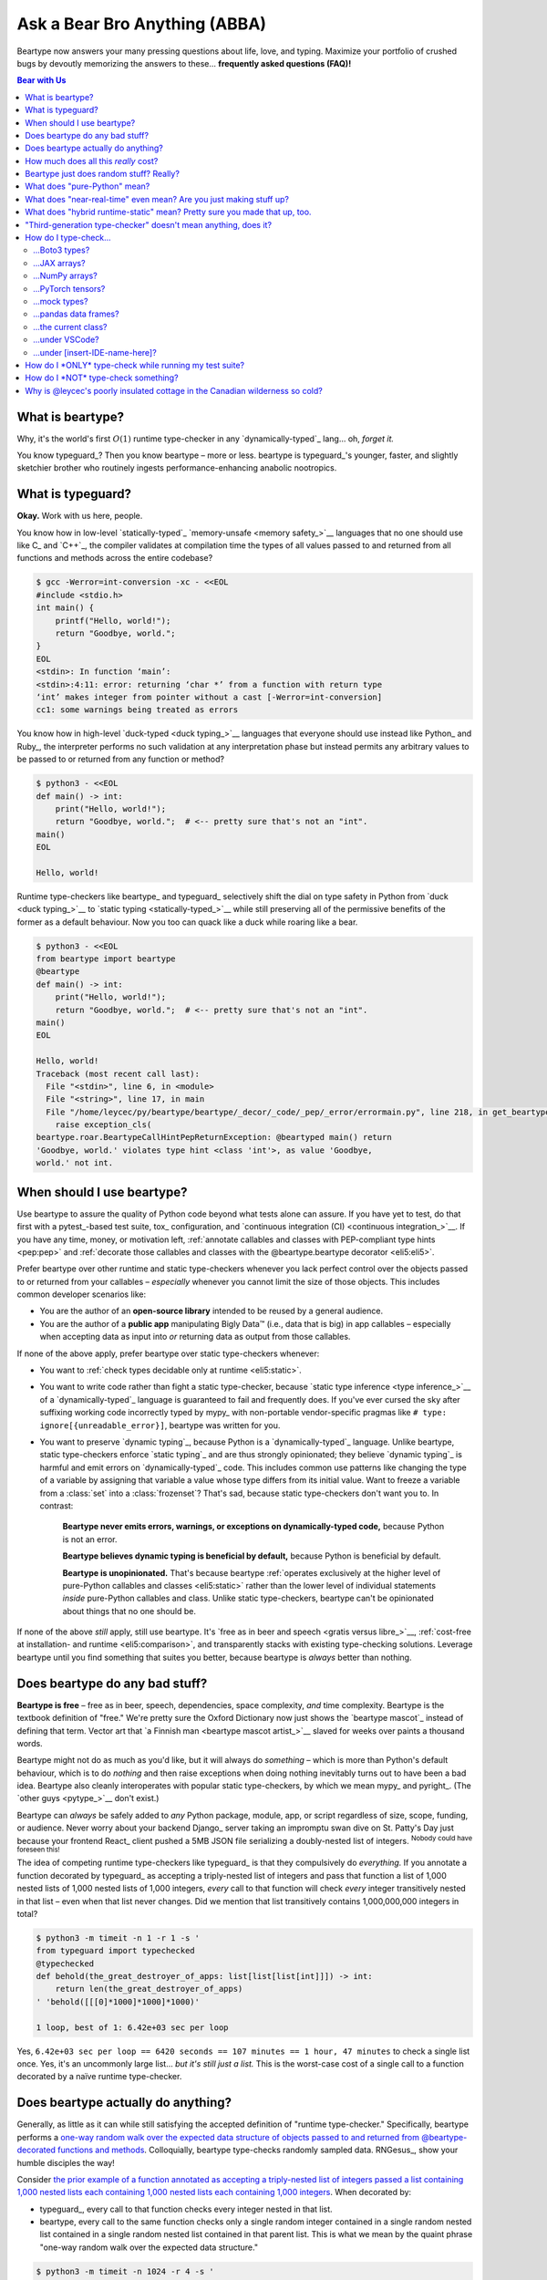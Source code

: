 .. # ------------------( LICENSE                             )------------------
.. # Copyright (c) 2014-2024 Beartype authors.
.. # See "LICENSE" for further details.
.. #
.. # ------------------( SYNOPSIS                            )------------------
.. # Child reStructuredText (reST) document answering frequently asked
.. # questions (FAQ).

.. # ------------------( MAIN                                )------------------

.. _faq:faq:

##############################
Ask a Bear Bro Anything (ABBA)
##############################

Beartype now answers your many pressing questions about life, love, and typing.
Maximize your portfolio of crushed bugs by devoutly memorizing the answers to
these... **frequently asked questions (FAQ)!**

.. # ------------------( TABLES OF CONTENTS                  )------------------
.. # Table of contents, excluding the above document heading. While the
.. # official reStructuredText documentation suggests that a language-specific
.. # heading will automatically prepend this table, this does *NOT* appear to
.. # be the case. Instead, this heading must be explicitly declared.

.. contents:: **Bear with Us**
   :local:

.. # ------------------( DESCRIPTION                         )------------------

*****************
What is beartype?
*****************

Why, it's the world's first :math:`O(1)` runtime type-checker in any
`dynamically-typed`_ lang... oh, *forget it.*

You know typeguard_? Then you know beartype – more or less. beartype is
typeguard_'s younger, faster, and slightly sketchier brother who routinely
ingests performance-enhancing anabolic nootropics.

******************
What is typeguard?
******************

**Okay.** Work with us here, people.

You know how in low-level `statically-typed`_ `memory-unsafe <memory safety_>`__
languages that no one should use like C_ and `C++`_, the compiler validates at
compilation time the types of all values passed to and returned from all
functions and methods across the entire codebase?

.. code-block:: bash

   $ gcc -Werror=int-conversion -xc - <<EOL
   #include <stdio.h>
   int main() {
       printf("Hello, world!");
       return "Goodbye, world.";
   }
   EOL
   <stdin>: In function ‘main’:
   <stdin>:4:11: error: returning ‘char *’ from a function with return type
   ‘int’ makes integer from pointer without a cast [-Werror=int-conversion]
   cc1: some warnings being treated as errors

You know how in high-level `duck-typed <duck typing_>`__ languages that everyone
should use instead like Python_ and Ruby_, the interpreter performs no such
validation at any interpretation phase but instead permits any arbitrary values
to be passed to or returned from any function or method?

.. code-block:: bash

   $ python3 - <<EOL
   def main() -> int:
       print("Hello, world!");
       return "Goodbye, world.";  # <-- pretty sure that's not an "int".
   main()
   EOL

   Hello, world!

Runtime type-checkers like beartype_ and typeguard_ selectively shift the dial
on type safety in Python from `duck <duck typing_>`__ to `static typing
<statically-typed_>`__ while still preserving all of the permissive benefits of
the former as a default behaviour. Now you too can quack like a duck while
roaring like a bear.

.. code-block:: bash

   $ python3 - <<EOL
   from beartype import beartype
   @beartype
   def main() -> int:
       print("Hello, world!");
       return "Goodbye, world.";  # <-- pretty sure that's not an "int".
   main()
   EOL

   Hello, world!
   Traceback (most recent call last):
     File "<stdin>", line 6, in <module>
     File "<string>", line 17, in main
     File "/home/leycec/py/beartype/beartype/_decor/_code/_pep/_error/errormain.py", line 218, in get_beartype_violation
       raise exception_cls(
   beartype.roar.BeartypeCallHintPepReturnException: @beartyped main() return
   'Goodbye, world.' violates type hint <class 'int'>, as value 'Goodbye,
   world.' not int.

***************************
When should I use beartype?
***************************

Use beartype to assure the quality of Python code beyond what tests alone can
assure. If you have yet to test, do that first with a pytest_-based test suite,
tox_ configuration, and `continuous integration (CI) <continuous
integration_>`__. If you have any time, money, or motivation left,
:ref:`annotate callables and classes with PEP-compliant type hints <pep:pep>`
and :ref:`decorate those callables and classes with the @beartype.beartype
decorator <eli5:eli5>`.

Prefer beartype over other runtime and static type-checkers whenever you lack
perfect control over the objects passed to or returned from your callables –
*especially* whenever you cannot limit the size of those objects. This includes
common developer scenarios like:

* You are the author of an **open-source library** intended to be reused by a
  general audience.
* You are the author of a **public app** manipulating Bigly Data™ (i.e., data
  that is big) in app callables – especially when accepting data as input into
  *or* returning data as output from those callables.

If none of the above apply, prefer beartype over static type-checkers
whenever:

* You want to :ref:`check types decidable only at runtime <eli5:static>`.
* You want to write code rather than fight a static type-checker, because
  `static type inference <type inference_>`__ of a `dynamically-typed`_ language
  is guaranteed to fail and frequently does. If you've ever cursed the sky after
  suffixing working code incorrectly typed by mypy_ with non-portable
  vendor-specific pragmas like ``# type: ignore[{unreadable_error}]``, beartype
  was written for you.
* You want to preserve `dynamic typing`_, because Python is a
  `dynamically-typed`_ language. Unlike beartype, static type-checkers enforce
  `static typing`_ and are thus strongly opinionated; they believe `dynamic
  typing`_ is harmful and emit errors on `dynamically-typed`_ code. This
  includes common use patterns like changing the type of a variable by assigning
  that variable a value whose type differs from its initial value. Want to
  freeze a variable from a :class:`set` into a :class:`frozenset`? That's sad,
  because static type-checkers don't want you to. In contrast:

    **Beartype never emits errors, warnings, or exceptions on dynamically-typed
    code,** because Python is not an error.

    **Beartype believes dynamic typing is beneficial by default,** because
    Python is beneficial by default.

    **Beartype is unopinionated.** That's because beartype :ref:`operates
    exclusively at the higher level of pure-Python callables and classes
    <eli5:static>` rather than the lower level of individual statements *inside*
    pure-Python callables and class. Unlike static type-checkers, beartype can't
    be opinionated about things that no one should be.

If none of the above *still* apply, still use beartype. It's `free as in beer
and speech <gratis versus libre_>`__, :ref:`cost-free at installation- and
runtime <eli5:comparison>`, and transparently stacks with existing type-checking
solutions. Leverage beartype until you find something that suites you better,
because beartype is *always* better than nothing.

*******************************
Does beartype do any bad stuff?
*******************************

**Beartype is free** – free as in beer, speech, dependencies, space complexity,
*and* time complexity. Beartype is the textbook definition of "free." We're
pretty sure the Oxford Dictionary now just shows the `beartype mascot`_ instead
of defining that term. Vector art that `a Finnish man <beartype mascot
artist_>`__ slaved for weeks over paints a thousand words.

Beartype might not do as much as you'd like, but it will always do *something* –
which is more than Python's default behaviour, which is to do *nothing* and then
raise exceptions when doing nothing inevitably turns out to have been a bad
idea. Beartype also cleanly interoperates with popular static type-checkers, by
which we mean mypy_ and pyright_. (The `other guys <pytype_>`__ don't exist.)

Beartype can *always* be safely added to *any* Python package, module, app, or
script regardless of size, scope, funding, or audience. Never worry about your
backend Django_ server taking an impromptu swan dive on St. Patty's Day just
because your frontend React_ client pushed a 5MB JSON file serializing a
doubly-nested list of integers. :sup:`Nobody could have foreseen this!`

The idea of competing runtime type-checkers like typeguard_ is that they
compulsively do *everything.* If you annotate a function decorated by typeguard_
as accepting a triply-nested list of integers and pass that function a list of
1,000 nested lists of 1,000 nested lists of 1,000 integers, *every* call to that
function will check *every* integer transitively nested in that list – even when
that list never changes. Did we mention that list transitively contains
1,000,000,000 integers in total?

.. code-block:: bash

   $ python3 -m timeit -n 1 -r 1 -s '
   from typeguard import typechecked
   @typechecked
   def behold(the_great_destroyer_of_apps: list[list[list[int]]]) -> int:
       return len(the_great_destroyer_of_apps)
   ' 'behold([[[0]*1000]*1000]*1000)'

   1 loop, best of 1: 6.42e+03 sec per loop

Yes, ``6.42e+03 sec per loop == 6420 seconds == 107 minutes == 1 hour, 47
minutes`` to check a single list once. Yes, it's an uncommonly large list...
*but it's still just a list.* This is the worst-case cost of a single call to a
function decorated by a naïve runtime type-checker.

.. _faq:O1:

***********************************
Does beartype actually do anything?
***********************************

Generally, as little as it can while still satisfying the accepted definition of
"runtime type-checker." Specifically, beartype performs a `one-way random walk
over the expected data structure of objects passed to and returned from
@beartype-decorated functions and methods <Beartype just does random stuff?
Really?_>`__. Colloquially, beartype type-checks randomly sampled data.
RNGesus_, show your humble disciples the way!

Consider `the prior example of a function annotated as accepting a triply-nested
list of integers passed a list containing 1,000 nested lists each containing
1,000 nested lists each containing 1,000 integers <Does beartype do any bad
stuff?_>`__. When decorated by:

* typeguard_, every call to that function checks every integer nested in that
  list.
* beartype, every call to the same function checks only a single random integer
  contained in a single random nested list contained in a single random nested
  list contained in that parent list. This is what we mean by the quaint phrase
  "one-way random walk over the expected data structure."

.. code-block:: bash

   $ python3 -m timeit -n 1024 -r 4 -s '
   from beartype import beartype
   @beartype
   def behold(the_great_destroyer_of_apps: list[list[list[int]]]) -> int:
      return len(the_great_destroyer_of_apps)
   ' 'behold([[[0]*1000]*1000]*1000)'

   1024 loops, best of 4: 13.8 usec per loop

Yes, ``13.8 usec per loop == 13.8 microseconds = 0.0000138 seconds`` to
transitively check only a random integer nested in a single triply-nested list
passed to each call of that function. This is the worst-case cost of a single
call to a function decorated by an :math:`O(1)` runtime type-checker.

*************************************
How much does all this *really* cost?
*************************************

What substring of `"beartype is free we swear it would we lie" <Does beartype do
any bad stuff?_>`__ did you not grep?

*...very well.* Let's pontificate.

Beartype dynamically generates functions wrapping decorated callables with
constant-time runtime type-checking. This separation of concerns means that
beartype exhibits different cost profiles at decoration and call time. Whereas
standard runtime type-checking decorators are fast at decoration time and slow
at call time, beartype is the exact opposite.

At call time, wrapper functions generated by the :func:`beartype.beartype`
decorator are guaranteed to unconditionally run in **O(1) non-amortized
worst-case time with negligible constant factors** regardless of type hint
complexity or nesting. This is *not* an amortized average-case analysis. Wrapper
functions really are :math:`O(1)` time in the best, average, and worst cases.

At decoration time, performance is slightly worse. Internally, beartype
non-recursively iterates over type hints at decoration time with a
micro-optimized breadth-first search (BFS). Since this BFS is memoized, its
cost is paid exactly once per type hint per process; subsequent references to
the same hint over different parameters and returns of different callables in
the same process reuse the results of the previously memoized BFS for that
hint. The :func:`beartype.beartype` decorator itself thus runs in:

* **O(1) amortized average-case time.**
* **O(k) non-amortized worst-case time** for :math:`k` the number of child type
  hints nested in a parent type hint and including that parent.

Since we generally expect a callable to be decorated only once but called
multiple times per process, we might expect the cost of decoration to be
ignorable in the aggregate. Interestingly, this is not the case. Although only
paid once and obviated through memoization, decoration time is sufficiently
expensive and call time sufficiently inexpensive that beartype spends most of
its wall-clock merely decorating callables. The actual function wrappers
dynamically generated by :func:`beartype.beartype` consume comparatively little
wall-clock, even when repeatedly called many times.

****************************************
Beartype just does random stuff? Really?
****************************************

**Yes.** Beartype just does random stuff. That's what we're trying to say here.
We didn't want to admit it, but the ugly truth is out now. Are you smirking?
Because that looks like a smirk. Repeat after this FAQ:

* Beartype's greatest strength is that it checks types in constant time.
* Beartype's greatest weakness is that it checks types in constant time.

Only so many type-checks can be stuffed into a constant slice of time with
negligible constant factors. Let's detail exactly what (and why) beartype
stuffs into its well-bounded slice of the CPU pie.

Standard runtime type checkers naïvely brute-force the problem by type-checking
*all* child objects transitively reachable from parent objects passed to and
returned from callables in :math:`O(n)` linear time for :math:`n` such objects.
This approach avoids false positives (i.e., raising exceptions for valid
objects) *and* false negatives (i.e., failing to raise exceptions for invalid
objects), which is good. But this approach also duplicates work when those
objects remain unchanged over multiple calls to those callables, which is bad.

Beartype circumvents that badness by generating code at decoration time
performing a one-way random tree walk over the expected nested structure of
those objects at call time. For each expected nesting level of each container
passed to or returned from each callable decorated by :func:`beartype.beartype`
starting at that container and ending either when a check fails *or* all checks
succeed, that callable performs these checks (in order):

#. A **shallow type-check** that the current possibly nested container is an
   instance of the type given by the current possibly nested type hint.
#. A **deep type-check** that an item randomly selected from that container
   itself satisfies the first check.

For example, given a parameter's type hint ``list[tuple[Sequence[str]]]``,
beartype generates code at decoration time performing these checks at call time
(in order):

#. A check that the object passed as this parameter is a list.
#. A check that an item randomly selected from this list is a tuple.
#. A check that an item randomly selected from this tuple is a sequence.
#. A check that an item randomly selected from this sequence is a string.

Beartype thus performs one check for each possibly nested type hint for each
annotated parameter or return object for each call to each decorated callable.
This deep randomness gives us soft statistical expectations as to the number of
calls needed to check everything. Specifically, :ref:`it can be shown that
beartype type-checks on average <math:math>` *all* child objects transitively
reachable from parent objects passed to and returned from callables in
:math:`O(n \log n)` calls to those callables for :math:`n` such objects. Praise
RNGesus_!

Beartype avoids false positives and rarely duplicates work when those objects
remain unchanged over multiple calls to those callables, which is good. Sadly,
beartype also invites false negatives, because this approach only checks a
vertical slice of the full container structure each call, which is bad.

We claim without evidence that false negatives are unlikely under the
optimistic assumption that most real-world containers are **homogenous** (i.e.,
contain only items of the same type) rather than **heterogenous** (i.e.,
contain items of differing types). Examples of homogenous containers include
(byte-)strings, :class:`ranges <range>`, :mod:`streams <io>`, `memory views
<memoryview_>`__, `method resolution orders (MROs) <mro_>`__, `generic alias
parameters`_, lists returned by the :func:`dir` builtin, iterables generated by
the :func:`os.walk` function, standard NumPy_ arrays, PyTorch_ tensors,
NetworkX_ graphs, pandas_ data frame columns, and really all scientific
containers ever.

.. _faq:pure:

*****************************
What does "pure-Python" mean?
*****************************

Beartype is implemented entirely in Python. It's Python all the way down.
Beartype never made a Faustian bargain with diabolical non-Pythonic facehuggers
like Cython_, C extensions, or Rust extensions. This has profound advantages
with *no* profound disadvantages (aside from our own loss in sanity) – which
doesn't make sense until you continue reading. :superscript:`Possibly, not even
then.`

First, **profound advantages.** We need to make beartype look good to justify
this FAQ entry. The advantage of staying pure-Python is that beartype supports
everything that supports Python – including:

* **Just-in-time (JIT) compilers!** So, PyPy_.
* **Ahead-of-time transpilers!** So, Nuitka_.
* **Python web distributions!** So, Pyodide_.

Next, **profound disadvantages.** There are none. Nobody was expecting that,
were they? Suck it, tradeoffs. Okay... *look*. Can anybody handle "the Truth"? I
don't even know what that means, but it probably relates to the next paragraph.

Ordinarily, beartype being pure-Python would mean that beartype is slow. Python
is commonly considered to be Teh Slowest Language Evah, because it commonly is.
Everything pure-Python is slow (much like our bathroom sink clogged with cat
hair). Everyone knows that. It is common knowledge. This only goes to show that
the intersection of "common knowledge" and "actual knowledge" is the empty set.

Thankfully, beartype is *not* slow. By confining itself to the subset of Python
that is fast, [#bearython]_ beartype is micro-optimized to exhibit performance
on par with horrifying compiled systems languages like Rust, C, and C++ –
without sacrificing all of the native things that make Python great.

.. [#bearython]
   Yes, there *is* a subset of Python that is fast. Yes, beartype is implemented
   almost entirely in this subset. Some prefer the term "Overly Obfuscated
   Python Shenanigans (OOPS)." We made that up. We prefer the term
   **Bearython**: it's Python, only fast. We made that up too. Never code in
   Bearython. Sure, Bearython is fast. Sure, Bearython is also unreadable,
   unmaintainable, and undebuggable. Bearython explodes each line of code into a
   bajillion lines of mud spaghetti. Coworkers, interns, and project leads alike
   will unite in the common spirit of resenting your existence – no matter how
   much you point them to this educational and cautionary FAQ entry.

Which leads us straight to...

.. _faq:realtime:

*******************************************************************
What does "near-real-time" even mean? Are you just making stuff up?
*******************************************************************

It means stupid-fast. And... yes. I mean no. Of course no! No! Everything you
read is true, because Somebody on the Internet Said It. I mean, *really*. Would
beartype just make stuff up? Okay... *look*. Here's the real deal. Let us bore
this understanding into you. :superscript:`squinty eyes intensify`

Beartype type-checks objects at runtime in around **1µs** (i.e., one
microsecond, one millionth of a second), the standard high-water mark for
`real-time software <real-time_>`__:

.. code-block:: pycon

   # Let's check a list of 181,320,382 integers in ~1µs.
   >>> from beartype import beartype
   >>> def sum_list_unbeartyped(some_list: list) -> int:
   ...     return sum(some_list)
   >>> sum_list_beartyped = beartype(sum_list_unbeartyped)
   >>> %time sum_list_unbeartyped([42]*0xACEBABE)
   CPU times: user 3.15 s, sys: 418 ms, total: 3.57 s
   Wall time: 3.58 s  # <-- okay.
   Out[20]: 7615456044
   >>> %time sum_list_beartyped([42]*0xACEBABE)
   CPU times: user 3.11 s, sys: 440 ms, total: 3.55 s
   Wall time: 3.56 s  # <-- woah.
   Out[22]: 7615456044

Beartype does *not* contractually guarantee this performance – as that example
demonstrates. Under abnormal processing loads (e.g., leycec_'s arthritic Athlon™
II X2 240, because you can't have enough redundant 2's in a product line) or
when passed worst-case type hints (e.g., classes whose metaclasses implement
stunningly awful ``__isinstancecheck__()`` dunder methods), beartype's
worst-case performance could exceed an average-case near-instantaneous response.

Beartype is therefore *not* real-time_; beartype is merely `near-real-time (NRT)
<near-real-time_>`__, also variously referred to as "pseudo-real-time,"
"quasi-real-time," or simply "high-performance." Real-time_ software guarantees
performance with a scheduler forcibly terminating tasks exceeding some deadline.
That's bad in most use cases. The outrageous cost of enforcement harms
real-world performance, stability, and usability.

**NRT.** It's good for you. It's good for your codebase. It's just good.

.. _faq:hybrid:

**************************************************************************
What does "hybrid runtime-static" mean? Pretty sure you made that up, too.
**************************************************************************

Beartype is a `third-generation type-checker <faq:third>`__ seamlessly
supporting both:

* New-school **runtime-static type-checking** via :ref:`beartype import hooks
  <api_claw:api_claw>`. When you call import hooks published by the
  :mod:`beartype.claw` subpackage, you automagically type-check *all* annotated
  callables, classes, and variable assignments covered by those hooks. In this
  newer (and highly encouraged) modality, beartype performs both runtime *and*
  static analysis – enabling beartype to seamlessly support both prosaic and
  exotic type hints.
* Old-school **runtime type-checking** via the :func:`beartype.beartype`
  decorator. When you manually decorate callables and classes by
  :func:`beartype.beartype`, you type-check only annotated parameters, returns,
  and class variables. In this older (and mostly obsolete) modality, beartype
  performs *no* static analysis and thus *no* static type-checking. This
  suffices for prosaic type hints but fails for exotic type hints. After all,
  many type hints can *only* be type-checked with static analysis.

In the usual use case, you call our :func:`beartype.claw.beartype_this_package`
function from your ``{your_package}.__init__`` submodule to register an import
hook for your entire package. Beartype then type-checks the following points of
interest across your entire package:

* All **annotated parameters** and **returns** of all callables, which our
  import hooks decorate with :func:`beartype.beartype`.
* All **annotated attributes** of all classes, which (*...wait for it*) our
  import hooks decorate with :func:`beartype.beartype`.
* All **annotated variable assignments** (e.g., ``muh_var: int = 42``). After
  any assignment to a global or local variable annotated by a type hint, our
  import hooks implicitly append a new statement at the same indentation level
  calling our :func:`beartype.door.die_if_unbearable` function passed both that
  variable and that type hint. That is:

  .. code-block:: python

     # Beartype import hooks append each assignment resembling this...
     {var_name}: {type_hint} = {var_value}

     # ...with a runtime type-check resembling this.
     die_if_unbearable({var_name}, {type_hint})

* All **annotated variable declarations** (e.g., ``muh_var: int``). After any
  declaration to a global or local variable annotated by a type hint not
  assigned a new value, our import hooks implicitly append a new statement at
  the same indentation level calling our :func:`beartype.door.die_if_unbearable`
  function passed both that variable and that type hint. That is:

  .. code-block:: python

     # Beartype import hooks append each declaration resembling this...
     {var_name}: {type_hint}

     # ...with a runtime type-check resembling this.
     die_if_unbearable({var_name}, {type_hint})

:mod:`beartype.claw`: *We broke our wrists so you don't have to.*

.. _faq:third:

***************************************************************
"Third-generation type-checker" doesn't mean anything, does it?
***************************************************************

Let's rewind. Follow your arthritic host, `Granpa Leycec <leycec_>`__, on a
one-way trip you won't soon recover from through the backwater annals of GitHub
history.

Gather around, everyone! It's a tedious lore dump that will leave you enervated,
exhausted, and wishing you'd never come:

* **Gen 1.** On October 28th, 2012, mypy_ launched the first generation of
  type-checkers. Like mypy_, first-generation type-checkers are all pure-static
  type-checkers. They do *not* operate at runtime and thus *cannot* enforce
  anything at runtime. They operate entirely outside of runtime during an
  on-demand parser phase referred to as **static analysis time** – usually at
  the automated behest of a local IDE or remote continuous integration (CI)
  pipeline. Since they can't enforce anything, they're the monkey on your team's
  back that you really wish would stop flinging bodily wastes everywhere.
* **Gen 2.** On December 27th, 2015, typeguard_ 1.0.0 launched the second
  generation of type-checkers. [#flashback]_ Like typeguard_, second-generation
  type-checkers are all pure-runtime type-checkers. They operate entirely at
  runtime and thus *do* enforce everything at runtime – usually with a decorator
  manually applied to callables and classes. Conversely, they do *not* operate
  at static analysis time and thus *cannot* validate type hints requiring static
  analysis. While non-ideal, this tradeoff is generally seen as worthwhile by
  everybody except the authors of first-generation type-checkers. Enforcing
  *some* type hints is unequivocally better than enforcing *no* type hints.
* **Gen 3.** On December 11th, 2019, typeguard_ 2.6.0 (yet again) launched the
  third generation of type-checkers. Like typeguard_ ≥ 2.6.0, third-generation
  type-checkers are all a best-of-breed hybridization of first- and
  second-generation type-checkers. They concurrently perform both:

  * Standard **runtime type-checking** (ala the :func:`beartype.beartype`
    decorator).
  * Standard **static type-checking** (ala mypy_ and pyright_) but **at
    runtime** – which ain't standard.

  First- and second-generation type-checkers invented a fundamentally new wheel.
  Third-generation type-checkers then bolted the old, busted, rubber-worn wheels
  built by prior generations onto the post-apocalyptic chassis of a shambolic
  doom mobile.

Beartype is a third-generation type-checker. This is the shock twist in the
season finale that no one saw coming at all.

    Beartype: shambolic doom mobile *or* bucolic QA utopia? *Only your team
    decides.*

.. [#flashback]
   Cue `Terminator-like flashback
   <https://www.youtube.com/watch?v=LqSMk2IzK2o>`__ to `Granpa Leycec
   <leycec_>`__ spasmodically clutching a playground fence as QA explosions
   ignite a bug-filled horror show in the distant codebase. ``</awkward>``

**********************
How do I type-check...
**********************

...yes? Do go on.

...Boto3 types?
###############

**tl;dr:** You just want bearboto3_, a well-maintained third-party package
cleanly integrating beartype **+** Boto3_. But you're not doing that. You're
reading on to find out why you want bearboto3_, aren't you? I *knew* it.

Boto3_ is the official Amazon Web Services (AWS) Software Development Kit (SDK)
for Python. Type-checking Boto3_ types is decidedly non-trivial, because Boto3_
dynamically fabricates unimportable types from runtime service requests. These
types *cannot* be externally accessed and thus *cannot* be used as type hints.

**H-hey!** Put down the hot butter knife. Your Friday night may be up in flames,
but we're gonna put out the fire. It's what we do here. Now, you have two
competing solutions with concomitant tradeoffs. You can type-check Boto3_ types
against either:

* **Static type-checkers** (e.g., mypy_, pyright_) by importing Boto3_ stub
  types from an external third-party dependency (e.g., mypy-boto3_), enabling
  context-aware code completion across compliant IDEs (e.g., PyCharm_, `VSCode
  Pylance <Pylance_>`__). Those types are merely placeholder stubs; they do
  *not* correspond to actual Boto3_ types and thus break runtime type-checkers
  (including beartype) when used as type hints.
* **Beartype** by fabricating your own :mod:`PEP-compliant beartype validators
  <beartype.vale>`, enabling beartype to validate arbitrary objects against
  actual Boto3_ types at runtime when used as type hints. You already require
  beartype, so no additional third-party dependencies are required. Those
  validators are silently ignored by static type-checkers; they do *not* enable
  context-aware code completion across compliant IDEs.

"B-but that *sucks*! How can we have our salmon and devour it too?", you demand
with a tremulous quaver. Excessive caffeine and inadequate gaming did you no
favors tonight. You know this. Yet again you reach for the hot butter knife.

**H-hey!** You can, okay? You can have everything that market forces demand.
Bring to *bear* :sup:`cough` the combined powers of `PEP 484-compliant
type aliases <type aliases_>`__, the `PEP 484-compliant "typing.TYPE_CHECKING"
boolean global <typing.TYPE_CHECKING_>`__, and :mod:`beartype validators
<beartype.vale>` to satisfy both static and runtime type-checkers:

.. code-block:: python

   # Import the requisite machinery.
   from beartype import beartype
   from boto3 import resource
   from boto3.resources.base import ServiceResource
   from typing import TYPE_CHECKING

   # If performing static type-checking (e.g., mypy, pyright), import boto3
   # stub types safely usable *ONLY* by static type-checkers.
   if TYPE_CHECKING:
       from mypy_boto3_s3.service_resource import Bucket
   # Else, @beartime-based runtime type-checking is being performed. Alias the
   # same boto3 stub types imported above to their semantically equivalent
   # beartype validators accessible *ONLY* to runtime type-checkers.
   else:
       # Import even more requisite machinery. Can't have enough, I say!
       from beartype.vale import IsAttr, IsEqual
       from typing import Annotated   # <--------------- if Python ≥ 3.9.0
       # from typing_extensions import Annotated   # <-- if Python < 3.9.0

       # Generalize this to other boto3 types by copy-and-pasting this and
       # replacing the base type and "s3.Bucket" with the wonky runtime names
       # of those types. Sadly, there is no one-size-fits all common base class,
       # but you should find what you need in the following places:
       # * "boto3.resources.base.ServiceResource".
       # * "boto3.resources.collection.ResourceCollection".
       # * "botocore.client.BaseClient".
       # * "botocore.paginate.Paginator".
       # * "botocore.waiter.Waiter".
       Bucket = Annotated[ServiceResource,
           IsAttr['__class__', IsAttr['__name__', IsEqual["s3.Bucket"]]]]

   # Do this for the good of the gross domestic product, @beartype.
   @beartype
   def get_s3_bucket_example() -> Bucket:
       s3 = resource('s3')
       return s3.Bucket('example')

You're welcome.

...JAX arrays?
##############

You only have two options here. Choose wisely, wily scientist. If:

* You don't mind adding an **additional mandatory runtime dependency** to your
  app:

  * Require the `third-party "jaxtyping" package <jaxtyping_>`__.
  * Annotate callables with type hint factories published by ``jaxtyping``
    (e.g., ``jaxtyping.Float[jaxtyping.Array, '{metadata1 ... metadataN}']``).
    Beartype fully supports `typed JAX arrays <jaxtyping_>`__. Because `Google
    mathematician @patrick-kidger <patrick-kidger_>`__ did all the hard work, we
    didn't have to. Bless your runtime API, @patrick-kidger.

* You mind adding an additional mandatory runtime dependency to your app, prefer
  :ref:`beartype validators <api:tensor>`. Since `JAX declares a broadly similar
  API to that of NumPy with its "jax.numpy" compatibility layer <jax.numpy_>`__,
  most NumPy-specific examples cleanly generalize to JAX. Beartype is *no*
  exception.

Bask in the array of options at your disposal! :sup:`...get it?
...array? I'll stop now.`

...NumPy arrays?
################

You have more than a few options here. If:

* [**Recommended**] You don't mind adding an **additional mandatory runtime
  dependency** to your app:

  * Require the `third-party "jaxtyping" package <jaxtyping_>`__. (Yes, really!
    Despite the now-historical name it also supports NumPy_, PyTorch_, and
    TensorFlow_ arrays and has *no* JAX_ dependency whatsoever.)
  * Annotate callables with type hint factories published by jaxtyping_ (e.g.,
    ``jaxtyping.Float[np.ndarray, '{metadata1 ... metadataN}']``).

  Because `Google mathematician @patrick-kidger <patrick-kidger_>`__ did all the
  hard work, we didn't have to. Bless your runtime API, `@patrick-kidger
  <patrick-kidger_>`__.

* You mind adding an additional mandatory runtime dependency to your app. Then
  prefer either:

  * If you only want to type-check the **dtype** (but *not* shape) of NumPy
    arrays, the :ref:`official "numpy.typing.NDArray[{dtype}]" type hint factory
    bundled with NumPy and explicitly supported by beartype <api:numpy>` – also
    referred to as a :ref:`typed NumPy array <api:numpy>`. Beartype fully
    supports :ref:`typed NumPy arrays <api:numpy>`. Because beartype cares.
  * If you'd rather type-check arbitrary properties (including dtype and/or
    shape) of NumPy arrays, the :ref:`beartype validator API bundled with
    beartype itself <api:tensor>`. Since doing so requires a *bit* more heavy
    lifting on your part, you probably just want to use jaxtyping_ instead.
    Seriously. `@patrick-kidger <patrick-kidger_>`__ is the way.
  * If you'd rather type-check arbitrary properties (including dtype and/or
    shape) of NumPy arrays and don't mind requiring an unmaintained package that
    increasingly appears to be broken, consider the
    `third-party "nptyping" package <nptyping_>`__.

Options are good! Repeat this mantra in times of need.

...PyTorch tensors?
###################

You only have two options here. We're pretty sure two is better than none. Thus,
we give thanks. If:

* You don't mind adding an **additional mandatory runtime dependency** to your
  app:

  * Require the `third-party "jaxtyping" package <jaxtyping_>`__. (Yes, really!
    Despite the now-historical name it also supports PyTorch, and has no JAX
    dependency.)
  * Annotate callables with type hint factories published by jaxtyping (e.g.,
    ``jaxtyping.Float[torch.Tensor, '{metadata1 ... metadataN}']``).

  Beartype fully supports `typed PyTorch tensors <jaxtyping_>`__. Because
  `Google mathematician @patrick-kidger <patrick-kidger_>`__ did all the hard
  work, we didn't have to. Bless your runtime API, @patrick-kidger.

* You mind adding an additional mandatory runtime dependency to your app. In
  this case, prefer :mod:`beartype validators <beartype.vale>`. For example,
  validate callable parameters and returns as either floating-point *or*
  integral PyTorch tensors via the functional validator factory
  :class:`beartype.vale.Is`:

  .. code-block:: python

     # Import the requisite machinery.
     from beartype import beartype
     from beartype.vale import Is
     from typing import Annotated   # <--------------- if Python ≥ 3.9.0
     # from typing_extensions import Annotated   # <-- if Python < 3.9.0

     # Import PyTorch (d)types of interest.
     from torch import (
         float as torch_float,
         int as torch_int,
         tensor,
     )

     # PEP-compliant type hint matching only a floating-point PyTorch tensor.
     TorchTensorFloat = Annotated[tensor, Is[
         lambda tens: tens.type() is torch_float]]

     # PEP-compliant type hint matching only an integral PyTorch tensor.
     TorchTensorInt = Annotated[tensor, Is[
         lambda tens: tens.type() is torch_int]]

     # Type-check everything like an NLP babelfish.
     @beartype
     def deep_dream(dreamy_tensor: TorchTensorFloat) -> TorchTensorInt:
         return dreamy_tensor.type(dtype=torch_int)

  Since :class:`beartype.vale.Is` supports arbitrary Turing-complete Python
  expressions, the above example generalizes to typing the device,
  dimensionality, and other metadata of PyTorch tensors to whatever degree of
  specificity you desire.

  :class:`beartype.vale.Is`: *it's lambdas all the way down.*

...mock types?
##############

Beartype fully relies upon the :func:`isinstance` builtin under the hood for its
low-level runtime type-checking needs. If you can fool :func:`isinstance`, you
can fool beartype. Can you fool beartype into believing an instance of a mock
type is an instance of the type it mocks, though?

**You bet your bottom honey barrel.** In your mock type, just define a new
``__class__()`` property returning the original type: e.g.,

.. code-block:: pycon

   >>> class OriginalType: pass
   >>> class MockType:
   ...     @property
   ...     def __class__(self) -> type: return OriginalType

   >>> from beartype import beartype
   >>> @beartype
   ... def muh_func(self, muh_arg: OriginalType): print('Yolo, bro.')
   >>> muh_func(MockType())
   Yolo, bro.

This is why we beartype.

...pandas data frames?
######################

Type-check *any* pandas_ object with `type hints <pandera.typing_>`__ published
by the `third-party pandera package <pandera_>`__ – the industry standard for
Pythonic data validation and *blah, blah, blah*... hey wait. Is this HR speak in
the beartype FAQ!? Yes. It's true. We are shilling.

Because caring is sharing code that works, beartype transparently supports *all*
`pandera type hints <pandera.typing_>`__. Soon, you too will believe that
machine-learning pipelines can be domesticated. Arise, huge example! Stun the
disbelievers throwing peanuts at `our issue tracker <beartype issues_>`__.

.. code-block:: python

   # Import important machinery. It's important.
   import pandas as pd
   import pandera as pa
   from beartype import beartype
   from pandera.dtypes import Int64, String, Timestamp
   from pandera.typing import Series

   # Arbitrary pandas data frame. If pandas, then data science.
   muh_dataframe = pd.DataFrame({
       'Hexspeak': (
           0xCAFED00D,
           0xCAFEBABE,
           0x1337BABE,
       ),
       'OdeToTheWestWind': (
           'Angels of rain and lightning: there are spread',
           'On the blue surface of thine aery surge,',
           'Like the bright hair uplifted from the head',
       ),
       'PercyByssheShelley': pd.to_datetime((
           '1792-08-04',
           '1822-07-08',
           '1851-02-01',
       )),
   })

   # Pandera dataclass validating the data frame above. As above, so below.
   class MuhDataFrameModel(pa.DataFrameModel):
       Hexspeak: Series[Int64]
       OdeToTheWestWind: Series[String]
       PercyByssheShelley: Series[Timestamp]

   # Custom callable you define. Here, we type-check the passed data frame, the
   # passed non-pandas object, and the returned series of this data frame.
   @beartype
   @pa.check_types
   def convert_dataframe_column_to_series(
       # Annotate pandas data frames with pandera type hints.
       dataframe: pa.typing.DataFrame[MuhDataFrameModel],
       # Annotate everything else with standard PEP-compliant type hints. \o/
       column_name_or_index: str | int,
   # Annotate pandas series with pandera type hints, too.
   ) -> Series[Int64 | String | Timestamp]:
       '''
       Convert the column of the passed pandas data frame (identified by the
       passed column name or index) into a pandas series.
       '''

       # This is guaranteed to be safe. Since type-checks passed, this does too.
       return (
           dataframe.loc[:,column_name_or_index]
           if isinstance(column_name_or_index, str) else
           dataframe.iloc[:,column_name_or_index]
       )

   # Prints joyful success as a single tear falls down your beard stubble:
   #     [Series from data frame column by *NUMBER*]
   #     0    3405697037
   #     1    3405691582
   #     2     322419390
   #     Name: Hexspeak, dtype: int64
   #
   #     [Series from data frame column by *NAME*]
   #     0    Angels of rain and lightning: there are spread
   #     1          On the blue surface of thine aery surge,
   #     2       Like the bright hair uplifted from the head
   #     Name: OdeToTheWestWind, dtype: object
   print('[Series from data frame column by *NUMBER*]')
   print(convert_dataframe_column_to_series(
       dataframe=muh_dataframe, column_name_or_index=0))
   print()
   print('[Series from data frame column by *NAME*]')
   print(convert_dataframe_column_to_series(
       dataframe=muh_dataframe, column_name_or_index='OdeToTheWestWind'))

   # All of the following raise type-checking violations. Feels bad, man.
   convert_dataframe_column_to_series(
       dataframe=muh_dataframe, column_name_or_index=['y u done me dirty']))
   convert_dataframe_column_to_series(
       dataframe=DataFrame(), column_name_or_index=0))

Order of decoration is insignificant. The :func:`beartype.beartype` and
pandera.check_types_ decorators are both permissive. Apply them in whichever
order you like. This is fine, too:

.. code-block:: python

   # Everyone is fine with this. That's what they say. But can we trust them?
   @pa.check_types
   @beartype
   def convert_dataframe_column_to_series(...) -> ...: ...

There be dragons belching flames over the hapless village, however:

* If you forget the pandera.check_types_ decorator (but still apply the
  :func:`beartype.beartype` decorator), :func:`beartype.beartype` will only
  **shallowly type-check** (i.e., validate the types but *not* the contents of)
  pandas_ objects. This is better than nothing, but... look. No API is perfect.
  We didn't make crazy. We only integrate with crazy. The lesson here is to
  never forget the pandera.check_types_ decorator.
* If you forget the :func:`beartype.beartype` decorator (but still apply the
  pandera.check_types_ decorator), pandera.check_types_ will **silently ignore
  everything** except pandas_ objects. This is the worst case. This is literally
  `the blimp crashing and burning on the cover <led zeppelin_>`__ of *Led
  Zeppelin I*. The lesson here is to never forget the :func:`beartype.beartype`
  decorator.

There are two lessons here. Both suck. Nobody should need to read fifty
paragraphs full of flaming dragons just to validate pandas_ objects. Moreover,
you are thinking: "It smells like boilerplate." You are *not* wrong. It is
textbook boilerplate. Thankfully, your concerns can all be fixed with even more
boilerplate. Did we mention none of this is our fault?

Define a new ``@bearpanderatype`` decorator internally applying both the
:func:`beartype.beartype` and pandera.check_types_ decorators; then use that
instead of either of those. Automate away the madness with more madness:

.. code-block:: python

   # Never again suffer for the sins of others.
   def bearpanderatype(*args, **kwargs):
       return beartype(pa.check_types(*args, **kwargs))

   # Knowledge is power. Clench it with your iron fist until it pops.
   @bearpanderatype  # <-- less boilerplate means more power
   def convert_dataframe_column_to_series(...) -> ...: ...

pandas_ + pandera_ + :mod:`beartype`: BFFs at last. Type-check pandas_ data
frames in `ML <machine learning_>`__ pipelines for the good of `LLaMa-kind
<large language model_>`__. Arise, bug-free `GPT <generative pre-trained
transformer_>`__! Overthrow all huma— *message ends*

...the current class?
#####################

**So.** It comes to this. You want to type-check a method parameter or return to
be an instance of the class declaring that method. In short, you want to
type-check a common use case like this factory:

.. code-block:: python

   class ClassFactory(object):
      def __init__(self, *args) -> None:
          self._args = args

      def make_class(self, other):
          return ClassFactory(self._args + other._args)

The ``ClassFactory.make_class()`` method both accepts a parameter ``other``
whose type is ``ClassFactory`` *and* returns a value whose type is (again)
``ClassFactory`` – the class currently being declared. This is the age-old
**self-referential problem**. How do you type-check the class being declared
when that class has yet to be declared? The answer may shock your younger
coworkers who are still impressionable and have firm ideals.

You have three choices here. One of these choices is good and worthy of smiling
cat emoji. The other two are bad; mock them in ``git`` commit messages until
somebody refactors them into the first choice:

#. **[Recommended]** The :pep:`673`\ -compliant :obj:`typing.Self` type hint
   (introduced by Python 3.11) efficiently and reliably solves this. Annotate
   the type of the current class as :obj:`~typing.Self` – fully supported by
   :mod:`beartype`:

   .. code-block:: python

      # Import important stuff. Boilerplate: it's the stuff we make.
      from beartype import beartype
      from typing import Self  # <---------------- if Python ≥ 3.11.0
      # from typing_extensions import Self   # <-- if Python < 3.11.0

      # Decorate classes – not methods. It's rough.
      @beartype  # <-- Yesss. Good. Feel the force. It flows like sweet honey.
      class ClassFactory(object):
         def __init__(self, *args: Sequence) -> None:
             self._args = args

         # @beartype  # <-- No... Oh, Gods. *NO*! The dark side grows stronger.
         def make_class(self, other: Self) -> Self:  # <-- We are all one self.
             return ClassFactory(self._args + other._args)

   Technically, this requires Python 3.11. Pragmatically, ``typing_extensions``
   means that you can bring Python 3.11 back with you into the past – where code
   was simpler, Python was slower, and nothing worked as intended despite tests
   passing.

   :obj:`~typing.Self` is only contextually valid inside class declarations.
   :mod:`beartype` raises an exception when you attempt to use
   :obj:`~typing.Self` outside a class declaration (e.g., annotating a global
   variable, function parameter, or return).

   :obj:`~typing.Self` can only be type-checked by **classes** decorated by
   the :func:`beartype.beartype` decorator. Corollary: :obj:`~typing.Self`
   *cannot* be type-checked by **methods** decorated by
   :func:`beartype.beartype` – because the class to be type-checked has yet to
   be declared at that early time. The pain that you feel is real.

#. A :pep:`484`\ -compliant **forward reference** (i.e., type hint that is a
   string that is the unqualified name of the current class) also solves this.
   The only costs are inexcusable inefficiency and unreliability. This is what
   everyone should no longer do. This is...

   .. code-block:: python

      # The bad old days when @beartype had to bathe in the gutter.
      # *PLEASE DON'T DO THIS ANYMORE.* Do you want @beartype to cry?
      from beartype import beartype

      @beartype
      class BadClassFactory(object):
         def __init__(self, *args: Sequence) -> None:
             self._args = args

         def make_class(self, other: 'BadClassFactory') -> (  # <-- no, no, Gods, no
             'BadClassFactory'):  # <------------------------------ please, Gods, no
             return BadClassFactory(self._args + other._args)

#. A :pep:`563`\ -compliant **postponed type hint** (i.e., type hint unparsed by
   ``from __future__ import annotations`` back into a string that is the
   unqualified name of the current class) also resolves this. The only costs are
   codebase-shattering inefficiency, non-deterministic fragility so profound
   that even Hypothesis_ is squinting, and the ultimate death of your business
   model. Only do this over the rotting corpse of :mod:`beartype`. This is...

   .. code-block:: python

      # Breaking the Python interpreter: feels bad, because it is bad.
      # *PLEASE DON'T DO THIS ANYWHERE.* Do you want @beartype to be a shambling wreck?
      from __future__ import annotations
      from beartype import beartype

      @beartype
      class TerribadClassFactory(object):
         def __init__(self, *args: Sequence) -> None:
             self._args = args

         def make_class(self, other: TerribadClassFactory) -> (  # <-- NO, NO, GODS, NO
             TerribadClassFactory):  # <------------------------------ PLEASE, GODS, NO
             return TerribadClassFactory(self._args + other._args)

In theory, :mod:`beartype` nominally supports all three. In practice,
:mod:`beartype` only perfectly supports :obj:`typing.Self`. :mod:`beartype`
*still* grapples with slippery edge cases in the latter two, which *will* blow
up your test suite in that next changeset you are about to commit. Even when we
perfectly support everything in a future release, you should still strongly
prefer :obj:`~typing.Self`. Why?

**Speed.** It's why we're here. Let's quietly admit that to ourselves. If
:mod:`beartype` were any slower, even fewer people would be reading this.
:mod:`beartype` generates:

* Optimally efficient type-checking code for :obj:`~typing.Self`. It's literally
  just a trivial call to the :func:`isinstance` builtin. The same *cannot* be
  said for...
* Suboptimal type-checking code for both forward references and postponed type
  hints,  deferring the lookup of the referenced class to call time. Although
  :mod:`beartype` caches that class after doing so, all of that incurs space and
  time costs you'd rather not pay at any space or time.

:obj:`typing.Self`: it saved our issue tracker from certain doom. Now, it will
save your codebase from our issues.

.. # FIXME: Mildly funny, but inappropriate here. Save for another rainy day.
.. #The future begins either today or tomorrow – depending on your Lorentzian frame
.. #of reference. It's a story as familiar as the Mario twins on a toadstool bender
.. #through the rubbish-filled back alleys of the Mushroom Kingdom.

...under VSCode?
################

**Beartype fully supports VSCode out-of-the-box** – especially via Pylance_,
Microsoft's bleeding-edge Python extension for VSCode. Chortle in your joy,
corporate subscribers and academic sponsors! All the intellisense you can
tab-complete and more is now within your honey-slathered paws. Why? Because...

Beartype laboriously complies with pyright_, Microsoft's in-house static
type-checker for Python. Pylance_ enables pyright_ as its default static
type-checker. Beartype thus complies with Pylance_, too.

Beartype *also* laboriously complies with mypy_, Python's official static
type-checker. VSCode users preferring mypy_ to pyright_ may switch Pylance_ to
type-check via the former. Just:

#. `Install mypy <mypy install_>`__.
#. `Install the VSCode Mypy extension <VSCode Mypy extension_>`__.
#. Open the *User Settings* dialog.
#. Search for ``Type Checking Mode``.
#. Browse to ``Python › Analysis: Type Checking Mode``.
#. Switch the "default rule set for type checking" to ``off``.

|VSCode-Pylance-type-checking-setting|

:sup:`Pretend that reads "off" rather than "strict". Pretend we took
this screenshot.`

There are tradeoffs here, because that's just how the code rolls. On:

* The one paw, pyright_ is *significantly* more performant than mypy_ under
  Pylance_ and supports type-checking standards currently unsupported by mypy_
  (e.g., recursive type hints).
* The other paw, mypy_ supports a vast plugin architecture enabling third-party
  Python packages to describe dynamic runtime behaviour statically.

Beartype: we enable hard choices, so that you can make them for us.

.. # ------------------( IMAGES ~ screenshot                 )------------------
.. |VSCode-Pylance-type-checking-setting| image:: https://user-images.githubusercontent.com/217028/164616311-c4a24889-0c53-4726-9051-29be7263ee9b.png
   :alt: Disabling pyright-based VSCode Pylance type-checking

...under [insert-IDE-name-here]?
################################

Beartype fully complies with mypy_, pyright_, :pep:`561`, and other community
standards that govern how Python is statically type-checked. Modern Integrated
Development Environments (IDEs) support these standards - hopefully including
your GigaChad IDE of choice.

.. #FIXME: Restore *AFTER* resolving the effectively still-open issue #255 at:
.. #    https://github.com/beartype/beartype/issues/255

.. # ...with type narrowing?
.. # #######################
.. #
.. # Beartype fully supports `type narrowing`_ with the :pep:`647`\ -compliant
.. # :obj:`typing.TypeGuard` type hint. In fact, beartype supports type narrowing of
.. # *all* PEP-compliant type hints and is thus the first maximal type narrower.
.. #
.. # Specifically, the procedural :func:`beartype.door.is_bearable` function and
.. # object-oriented :meth:`beartype.door.TypeHint.is_bearable` method both narrow
.. # the type of the passed test object (which can be *anything*) to the passed type
.. # hint (which can be *anything* PEP-compliant). Both soft-guarantee runtime
.. # performance on the order of less than 1µs (i.e., less than one millionth of a
.. # second), preserving runtime performance and your personal sanity.
.. #
.. # Calling either :func:`beartype.door.is_bearable` *or*
.. # :meth:`beartype.door.TypeHint.is_bearable` in your code enables beartype to
.. # symbiotically eliminate false positives from static type-checkers checking that
.. # code, substantially reducing static type-checker spam that went rotten decades
.. # ago: e.g.,
.. #
.. # .. code-block:: python
.. #
.. #    # Import the requisite machinery.
.. #    from beartype.door import is_bearable
.. #
.. #    def narrow_types_like_a_boss_with_beartype(lst: list[int | str]):
.. #        '''
.. #        This function eliminates false positives from static type-checkers
.. #        like mypy and pyright by narrowing types with ``is_bearable()``.
.. #
.. #        Note that decorating this function with ``@beartype`` is *not*
.. #        required to inform static type-checkers of type narrowing. Of
.. #        course, you should still do that anyway. Trust is a fickle thing.
.. #        '''
.. #
.. #        # If this list contains integers rather than strings, call another
.. #        # function accepting only a list of integers.
.. #        if is_bearable(lst, list[int]):
.. #            # "lst" has been though a lot. Let's celebrate its courageous story.
.. #            munch_on_list_of_strings(lst)  # mypy/pyright: OK!
.. #        # If this list contains strings rather than integers, call another
.. #        # function accepting only a list of strings.
.. #        elif is_bearable(lst, list[str]):
.. #            # "lst": The Story of "lst." The saga of false positives ends now.
.. #            munch_on_list_of_strings(lst)  # mypy/pyright: OK!
.. #
.. #    def munch_on_list_of_strings(lst: list[str]): ...
.. #    def munch_on_list_of_integers(lst: list[int]): ...
.. #
.. # Beartype: *because you no longer care what static type-checkers think.*

*********************************************************
How do I \*ONLY\* type-check while running my test suite?
*********************************************************

Your test suite uses pytest_, of course. You are sane. Therefore, you're lucky!
The aptly-named `pytest-beartype <pytest-beartype PyPI_>`__ package officially
supports your valid use case.

Isolate :mod:`beartype` to tests today. If everything blows up, at least you can
say you tried:

#. Install `pytest-beartype <pytest-beartype PyPI_>`__:

   .. code-block:: bash

      pip3 install pytest-beartype

#. Enable ``pytest-beartype`` by explicitly listing the names of all packages
   and modules to be type-checked by :mod:`beartype` at test time. Either:

   * Pass the ``--beartype-packages`` option to the ``pytest`` command:

     .. code-block:: bash

        pytest --beartype-packages='{your_package},...,{another_package}'``

   * Add the ``beartype_packages`` option to your ``pyproject.toml`` file:

     .. code-block:: ini

        [tool.pytest.ini_options]
        beartype_packages='{your_package},...,{another_package}'

   * Add the ``beartype_packages`` option to your ``pytest.ini`` file:

     .. code-block:: ini

        [pytest]
        beartype_packages='{your_package},...,{another_package}'

Beartype: *because you like your job.*

**************************************
How do I \*NOT\* type-check something?
**************************************

**So.** You have installed import hooks with our :mod:`beartype.claw` API, but
those hooks are complaining about something filthy in your codebase. Now, you
want :mod:`beartype.claw` to unsee what it saw and just quietly move along so
you can *finally* do something productive on Monday morning for once. That
coffee isn't going to drink itself. :superscript:`...hopefully.`

You have come to the right FAQ entry. This the common use case for temporarily
**blacklisting** a callable or class. Prevent :mod:`beartype.claw` from
type-checking your hidden shame by decorating the hideous callable or class with
either:

* The :func:`beartype.beartype` decorator configured under the **no-time
  strategy** :attr:`beartype.BeartypeStrategy.O0`: e.g.,

  .. code-block:: python

     # Import the requisite machinery.
     from beartype import beartype, BeartypeConf, BeartypeStrategy

     # Dynamically create a new @nobeartype decorator disabling type-checking.
     nobeartype = beartype(conf=BeartypeConf(strategy=BeartypeStrategy.O0))

     # Avoid type-checking *ANY* methods or attributes of this class.
     @nobeartype
     class UncheckedDangerClassIsDangerous(object):
         # This method raises *NO* type-checking violation despite returning a
         # non-"None" value.
         def unchecked_danger_method_is_dangerous(self) -> None:
             return 'This string is not "None". Sadly, nobody cares anymore.'

* The :pep:`484`\ -compliant :func:`typing.no_type_check` decorator: e.g.,

  .. code-block:: python

     # Import more requisite machinery. It is requisite.
     from beartype import beartype
     from typing import no_type_check

     # Avoid type-checking *ANY* methods or attributes of this class.
     @no_type_check
     class UncheckedRiskyClassRisksOurEntireHistoricalTimeline(object):
         # This method raises *NO* type-checking violation despite returning a
         # non-"None" value.
         def unchecked_risky_method_which_i_am_squinting_at(self) -> None:
             return 'This string is not "None". Why does nobody care? Why?'

For further details that may break your will to code, see also:

* The :ref:`"...as Noop" subsection of our decorator documentation
  <api_decor:noop>`.
* The :attr:`beartype.BeartypeStrategy.O0` enumeration member.

*****************************************************************************
Why is @leycec's poorly insulated cottage in the Canadian wilderness so cold?
*****************************************************************************

Not even Poło the polar bear knows.

Also, anyone else notice that this question answers itself? Anybody? No? Nobody?
It is just me? ``</snowflakes_fall_silently>``
